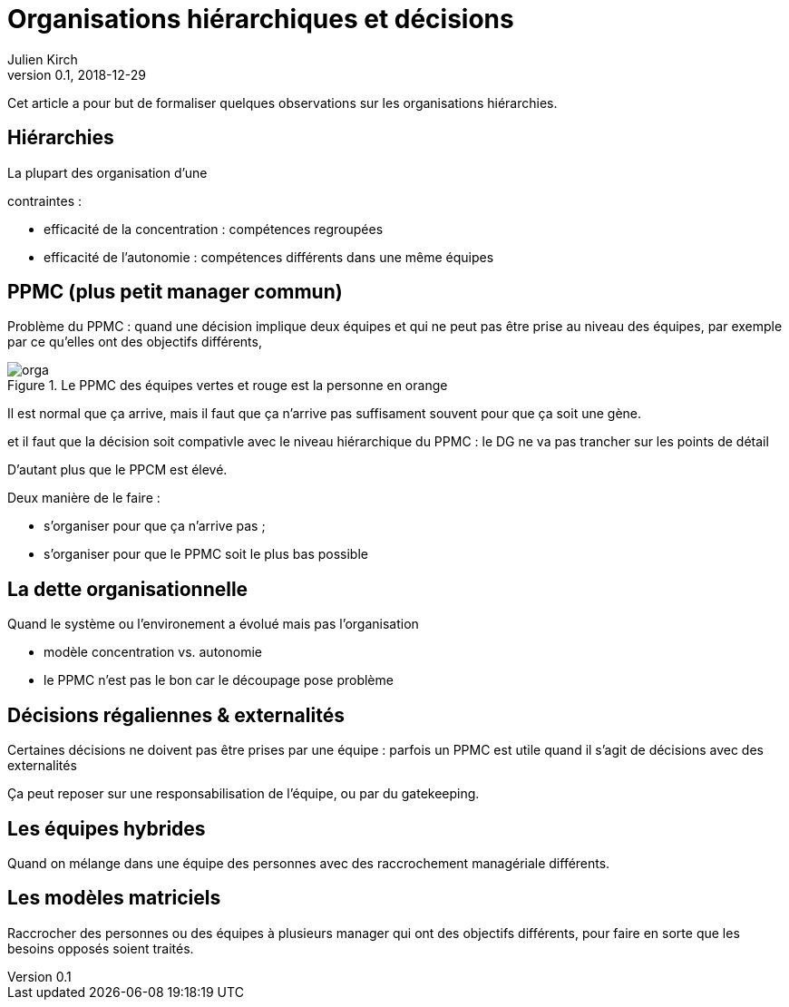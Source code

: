 = Organisations hiérarchiques et décisions
Julien Kirch
v0.1, 2018-12-29
:article_lang: fr
:ignore_files: orga.mmd
:article_description: Un article pour formaliser quelques observations

Cet article a pour but de formaliser quelques observations sur les organisations hiérarchies.

== Hiérarchies

La plupart des organisation d'une 

contraintes : 

* efficacité de la concentration : compétences regroupées
* efficacité de l'autonomie : compétences différents dans une même équipes

== PPMC (plus petit manager commun)

Problème du PPMC : quand une décision implique deux équipes et qui ne peut pas être prise au niveau des équipes, par exemple par ce qu'elles ont des objectifs différents, 

.Le PPMC des équipes vertes et rouge est la personne en orange
image::orga.svg[]

Il est normal que ça arrive, mais il faut que ça n'arrive pas suffisament souvent pour que ça soit une gène.

et il faut que la décision soit compativle avec le niveau hiérarchique du PPMC : le DG ne va pas trancher sur les points de détail

D'autant plus que le PPCM est élevé.

Deux manière de le faire :

- s'organiser pour que ça n'arrive pas ;
- s'organiser pour que le PPMC soit le plus bas possible

== La dette organisationnelle

Quand le système ou l'environement a évolué mais pas l'organisation

- modèle concentration vs. autonomie 
- le PPMC n'est pas le bon car le découpage pose problème

== Décisions régaliennes & externalités

Certaines décisions ne doivent pas être prises par une équipe : parfois un PPMC est utile quand il s'agit de décisions avec des externalités

Ça peut reposer sur une responsabilisation de l'équipe, ou par du gatekeeping.

== Les équipes hybrides

Quand on mélange dans une équipe des personnes avec des raccrochement managériale différents.

== Les modèles matriciels

Raccrocher des personnes ou des équipes à plusieurs manager qui ont des objectifs différents, pour faire en sorte que les besoins opposés soient traités.